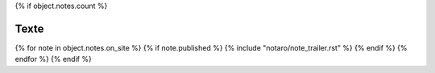 {% if object.notes.count %}

Texte
-----

{% for note in object.notes.on_site %}
{% if note.published %}
{% include "notaro/note_trailer.rst" %}
{% endif %}
{% endfor %}
{% endif %}


